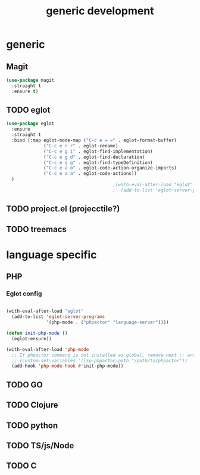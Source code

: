 #+TITLE: generic development

* generic
** Magit
#+begin_src emacs-lisp
(use-package magit
  :straight t
  :ensure t)
#+end_src

** TODO eglot
#+begin_src emacs-lisp
(use-package eglot
  :ensure
  :straight t
  :bind (:map eglot-mode-map ("C-c e = =" . eglot-format-buffer)
              ("C-c e r r" . eglot-rename)
              ("C-c e g i" . eglot-find-implementation)
              ("C-c e g d" . eglot-find-declaration)
              ("C-c e g g" . eglot-find-typeDefinition)
              ("C-c e a o" . eglot-code-action-organize-imports)
              ("C-c e a a" . eglot-code-actions))
  )
                                        ;(with-eval-after-load "eglot"
                                        ;  (add-to-list 'eglot-server-programs '(php-mode "phpstan")))

#+end_src

** TODO project.el (projecctile?)

** TODO treemacs

* language specific
** PHP
*** Eglot config
#+begin_src emacs-lisp

(with-eval-after-load "eglot"
  (add-to-list 'eglot-server-programs 
               '(php-mode . ("phpactor" "language-server"))))

(defun init-php-mode ()
  (eglot-ensure))

(with-eval-after-load 'php-mode
  ;; If phpactor command is not installed as global, remove next ;; and write the full path
  ;; (custom-set-variables '(lsp-phpactor-path "/path/to/phpactor"))
  (add-hook 'php-mode-hook #'init-php-mode))
#+end_src
** TODO GO
** TODO Clojure
** TODO python
** TODO TS/js/Node
** TODO C
